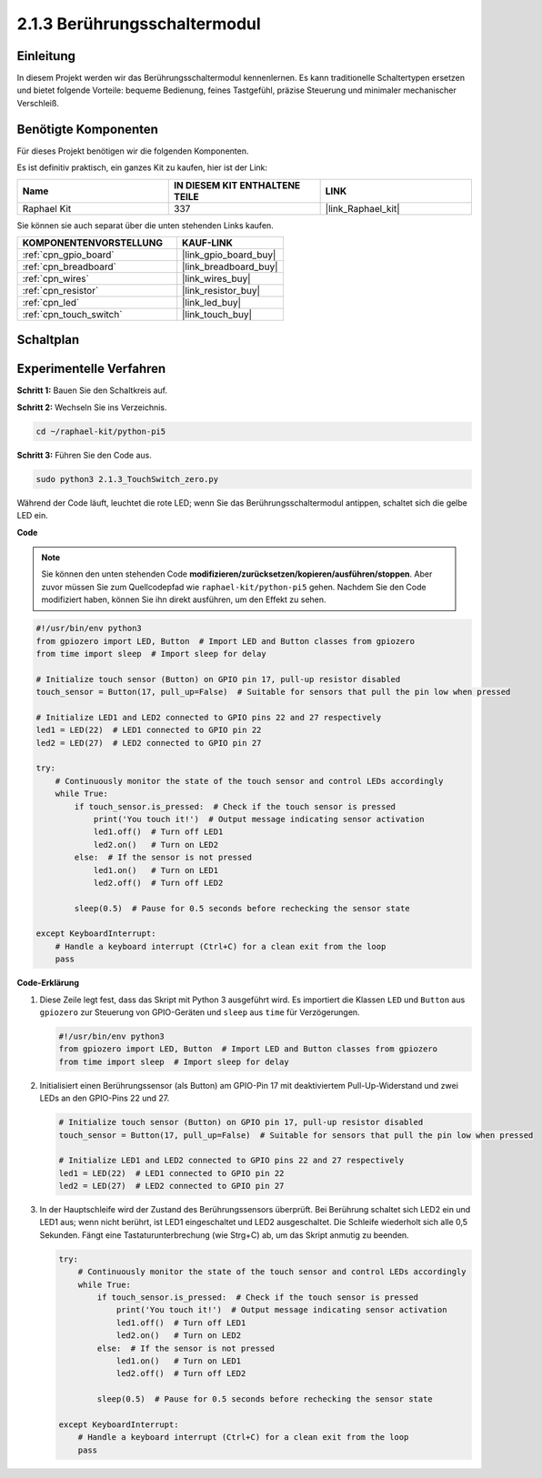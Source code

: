 .. _2.1.3_py_pi5:

2.1.3 Berührungsschaltermodul
==========================================

Einleitung
--------------

In diesem Projekt werden wir das Berührungsschaltermodul kennenlernen. Es kann traditionelle Schaltertypen ersetzen und bietet folgende Vorteile: bequeme Bedienung, feines Tastgefühl, präzise Steuerung und minimaler mechanischer Verschleiß.

Benötigte Komponenten
---------------------------------

Für dieses Projekt benötigen wir die folgenden Komponenten.

.. image:: ../python_pi5/img/2.1.3_touch_switch_list.png
    :width: 700
    :align: center

Es ist definitiv praktisch, ein ganzes Kit zu kaufen, hier ist der Link:

.. list-table::
    :widths: 20 20 20
    :header-rows: 1

    *   - Name	
        - IN DIESEM KIT ENTHALTENE TEILE
        - LINK
    *   - Raphael Kit
        - 337
        - |link_Raphael_kit|

Sie können sie auch separat über die unten stehenden Links kaufen.

.. list-table::
    :widths: 30 20
    :header-rows: 1

    *   - KOMPONENTENVORSTELLUNG
        - KAUF-LINK

    *   - :ref:`cpn_gpio_board`
        - |link_gpio_board_buy|
    *   - :ref:`cpn_breadboard`
        - |link_breadboard_buy|
    *   - :ref:`cpn_wires`
        - |link_wires_buy|
    *   - :ref:`cpn_resistor`
        - |link_resistor_buy|
    *   - :ref:`cpn_led`
        - |link_led_buy|
    *   - :ref:`cpn_touch_switch`
        - |link_touch_buy|

Schaltplan
--------------------

.. image:: ../python_pi5/img/2.1.3_touch_switch_schematic.png
    :width: 500
    :align: center

Experimentelle Verfahren
-------------------------------------

**Schritt 1:** Bauen Sie den Schaltkreis auf.

.. image:: ../python_pi5/img/2.1.3_touch_switch_circuit.png
    :width: 700
    :align: center

**Schritt 2:** Wechseln Sie ins Verzeichnis.

.. raw:: html

   <run></run>

.. code-block::

    cd ~/raphael-kit/python-pi5

**Schritt 3:** Führen Sie den Code aus.

.. raw:: html

   <run></run>

.. code-block::

    sudo python3 2.1.3_TouchSwitch_zero.py

Während der Code läuft, leuchtet die rote LED; wenn Sie das Berührungsschaltermodul antippen, schaltet sich die gelbe LED ein.

**Code**

.. note::

    Sie können den unten stehenden Code **modifizieren/zurücksetzen/kopieren/ausführen/stoppen**. Aber zuvor müssen Sie zum Quellcodepfad wie ``raphael-kit/python-pi5`` gehen. Nachdem Sie den Code modifiziert haben, können Sie ihn direkt ausführen, um den Effekt zu sehen.


.. raw:: html

    <run></run>

.. code-block:: python

   #!/usr/bin/env python3
   from gpiozero import LED, Button  # Import LED and Button classes from gpiozero
   from time import sleep  # Import sleep for delay

   # Initialize touch sensor (Button) on GPIO pin 17, pull-up resistor disabled
   touch_sensor = Button(17, pull_up=False)  # Suitable for sensors that pull the pin low when pressed

   # Initialize LED1 and LED2 connected to GPIO pins 22 and 27 respectively
   led1 = LED(22)  # LED1 connected to GPIO pin 22
   led2 = LED(27)  # LED2 connected to GPIO pin 27

   try:
       # Continuously monitor the state of the touch sensor and control LEDs accordingly
       while True:
           if touch_sensor.is_pressed:  # Check if the touch sensor is pressed
               print('You touch it!')  # Output message indicating sensor activation
               led1.off()  # Turn off LED1
               led2.on()   # Turn on LED2
           else:  # If the sensor is not pressed
               led1.on()   # Turn on LED1
               led2.off()  # Turn off LED2

           sleep(0.5)  # Pause for 0.5 seconds before rechecking the sensor state

   except KeyboardInterrupt:
       # Handle a keyboard interrupt (Ctrl+C) for a clean exit from the loop
       pass
	

**Code-Erklärung**

#. Diese Zeile legt fest, dass das Skript mit Python 3 ausgeführt wird. Es importiert die Klassen ``LED`` und ``Button`` aus ``gpiozero`` zur Steuerung von GPIO-Geräten und ``sleep`` aus ``time`` für Verzögerungen.

   .. code-block:: python

       #!/usr/bin/env python3
       from gpiozero import LED, Button  # Import LED and Button classes from gpiozero
       from time import sleep  # Import sleep for delay

#. Initialisiert einen Berührungssensor (als Button) am GPIO-Pin 17 mit deaktiviertem Pull-Up-Widerstand und zwei LEDs an den GPIO-Pins 22 und 27.

   .. code-block:: python

       # Initialize touch sensor (Button) on GPIO pin 17, pull-up resistor disabled
       touch_sensor = Button(17, pull_up=False)  # Suitable for sensors that pull the pin low when pressed

       # Initialize LED1 and LED2 connected to GPIO pins 22 and 27 respectively
       led1 = LED(22)  # LED1 connected to GPIO pin 22
       led2 = LED(27)  # LED2 connected to GPIO pin 27

#. In der Hauptschleife wird der Zustand des Berührungssensors überprüft. Bei Berührung schaltet sich LED2 ein und LED1 aus; wenn nicht berührt, ist LED1 eingeschaltet und LED2 ausgeschaltet. Die Schleife wiederholt sich alle 0,5 Sekunden. Fängt eine Tastaturunterbrechung (wie Strg+C) ab, um das Skript anmutig zu beenden.

   .. code-block:: python

       try:
           # Continuously monitor the state of the touch sensor and control LEDs accordingly
           while True:
               if touch_sensor.is_pressed:  # Check if the touch sensor is pressed
                   print('You touch it!')  # Output message indicating sensor activation
                   led1.off()  # Turn off LED1
                   led2.on()   # Turn on LED2
               else:  # If the sensor is not pressed
                   led1.on()   # Turn on LED1
                   led2.off()  # Turn off LED2

               sleep(0.5)  # Pause for 0.5 seconds before rechecking the sensor state

       except KeyboardInterrupt:
           # Handle a keyboard interrupt (Ctrl+C) for a clean exit from the loop
           pass

